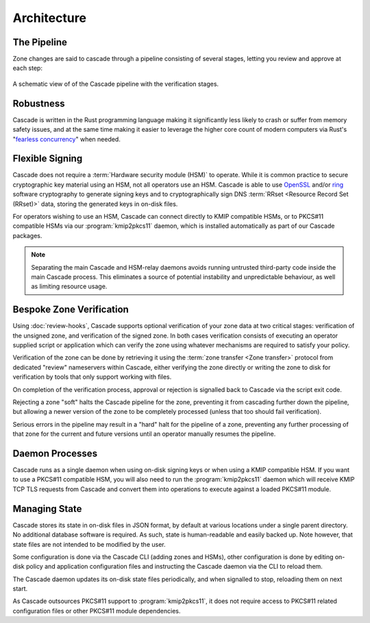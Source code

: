 Architecture
============

The Pipeline
------------

Zone changes are said to cascade through a pipeline consisting of several
stages, letting you review and approve at each step:

.. figure:: img/cascade-pipeline.svg
   :width: 100%
   :align: center
   :alt: Schematic view of of the Cascade pipeline

   A schematic view of of the Cascade pipeline with the verification stages.

Robustness
----------

Cascade is written in the Rust programming language making it significantly
less likely to crash or suffer from memory safety issues, and at the same
time making it easier to leverage the higher core count of modern computers
via Rust's "`fearless concurrency
<https://doc.rust-lang.org/book/ch16-00-concurrency.html>`_" when needed.

Flexible Signing
----------------

Cascade does not require a :term:`Hardware security module (HSM)` to
operate. While it is common practice to secure cryptographic key material
using an HSM, not all operators use an HSM. Cascade is able to use `OpenSSL
<https://www.openssl.org>`_ and/or `ring <https://crates.io/crates/ring/>`_
software cryptography to generate signing keys and to cryptographically sign
DNS :term:`RRset <Resource Record Set (RRset)>` data, storing the generated
keys in on-disk files.

For operators wishing to use an HSM, Cascade can connect directly to KMIP
compatible HSMs, or to PKCS#11 compatible HSMs via our :program:`kmip2pkcs11`
daemon, which is installed automatically as part of our Cascade packages.

.. note:: Separating the main Cascade and HSM-relay daemons avoids running 
   untrusted third-party code inside the main Cascade process. This 
   eliminates a source of potential instability and unpredictable behaviour,
   as well as limiting resource usage.

Bespoke Zone Verification
-------------------------

Using :doc:`review-hooks`, Cascade supports optional verification of your
zone data at two critical stages: verification of the unsigned zone, and
verification of the signed zone. In both cases verification consists of
executing an operator supplied script or application which can verify the
zone using whatever mechanisms are required to satisfy your policy.

Verification of the zone can be done by retrieving it using the :term:`zone
transfer <Zone transfer>` protocol from dedicated "review" nameservers within
Cascade, either verifying the zone directly or writing the zone to disk for
verification by tools that only support working with files.

On completion of the verification process, approval or rejection is signalled
back to Cascade via the script exit code.

Rejecting a zone "soft" halts the Cascade pipeline for the zone, preventing it
from cascading further down the pipeline, but allowing a newer version of the
zone to be completely processed (unless that too should fail verification).

Serious errors in the pipeline may result in a "hard" halt for the pipeline
of a zone, preventing any further processing of that zone for the current and
future versions until an operator manually resumes the pipeline.

Daemon Processes
----------------

Cascade runs as a single daemon when using on-disk signing keys or when using
a KMIP compatible HSM. If you want to use a PKCS#11 compatible HSM, you will
also need to run the :program:`kmip2pkcs11` daemon which will receive KMIP
TCP TLS requests from Cascade and convert them into operations to execute
against a loaded PKCS#11 module.

Managing State
--------------

Cascade stores its state in on-disk files in JSON format, by default at
various locations under a single parent directory. No additional database
software is required. As such, state is human-readable and easily backed up.
Note however, that state files are not intended to be modified by the user.

Some configuration is done via the Cascade CLI (adding zones and HSMs), other
configuration is done by editing on-disk policy and application configuration
files and instructing the Cascade daemon via the CLI to reload them.

The Cascade daemon updates its on-disk state files periodically, and when
signalled to stop, reloading them on next start.

As Cascade outsources PKCS#11 support to :program:`kmip2pkcs11`, it does not
require access to PKCS#11 related configuration files or other PKCS#11 module
dependencies.
